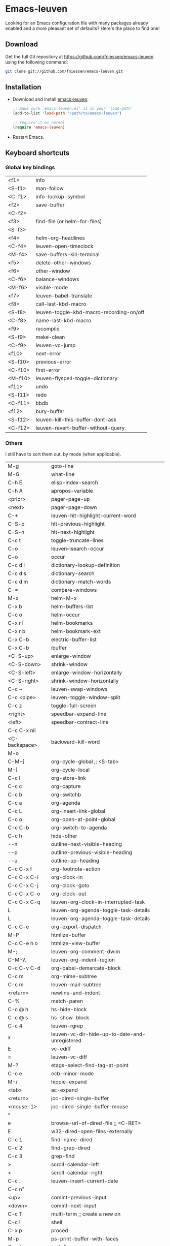 #+AUTHOR:    Fabrice Niessen
#+EMAIL:     fni@missioncriticalit.com
#+DATE:      2012-06-22
#+Time-stamp: <2013-07-25 Thu 22:47>
#+DESCRIPTION: Emacs configuration file
#+KEYWORDS:  emacs, configuration, init file
#+LANGUAGE:  en_US

* Emacs-leuven

Looking for an Emacs configuration file with many packages already enabled and
a more pleasant set of defaults?  Here's the place to find one!

** Download

Get the full Git repository at https://github.com/fniessen/emacs-leuven
using the following command:

#+BEGIN_SRC sh
git clone git://github.com/fniessen/emacs-leuven.git
#+END_SRC

** Installation

- Download and install [[https://github.com/fniessen/emacs-leuven][emacs-leuven]]:

  #+BEGIN_SRC emacs-lisp
  ;; make sure `emacs-leuven.el' is in your `load-path'
  (add-to-list 'load-path "/path/to/emacs-leuven")

  ;; require it as normal
  (require 'emacs-leuven)
  #+END_SRC

- Restart Emacs.

** Keyboard shortcuts

*** Global key bindings

| <f1>    | info                                     |
| <S-f1>  | man-follow                               |
| <C-f1>  | info-lookup-symbol                       |
| <f2>    | save-buffer                              |
| <C-f2>  |                                          |
| <f3>    | find-file (or helm-for-files)            |
| <S-f3>  |                                          |
| <f4>    | helm-org-headlines                       |
| <C-f4>  | leuven-open-timeclock                    |
| <M-f4>  | save-buffers-kill-terminal               |
| <f5>    | delete-other-windows                     |
| <f6>    | other-window                             |
| <C-f6>  | balance-windows                          |
| <M-f6>  | visible-mode                             |
| <f7>    | leuven-babel-translate                   |
| <f8>    | call-last-kbd-macro                      |
| <S-f8>  | leuven-toggle-kbd-macro-recording-on/off |
| <C-f8>  | name-last-kbd-macro                      |
| <f9>    | recompile                                |
| <S-f9>  | make-clean                               |
| <C-f9>  | leuven-vc-jump                           |
| <f10>   | next-error                               |
| <S-f10> | previous-error                           |
| <C-f10> | first-error                              |
| <M-f10> | leuven-flyspell-toggle-dictionary        |
| <f11>   | undo                                     |
| <S-f11> | redo                                     |
| <C-f11> | bbdb                                     |
| <f12>   | bury-buffer                              |
| <S-f12> | leuven-kill-this-buffer-dont-ask         |
| <C-f12> | leuven-revert-buffer-without-query       |

*** Others

I still have to sort them out, by mode (when applicable).

| M-g           | goto-line                                      |
| M-G           | what-line                                      |
| C-h E         | elisp-index-search                             |
| C-h A         | apropos-variable                               |
| <prior>       | pager-page-up                                  |
| <next>        | pager-page-down                                |
| C-*           | leuven-hlt-highlight-current-word              |
| C-S-p         | hlt-previous-highlight                         |
| C-S-n         | hlt-next-highlight                             |
| C-c t         | toggle-truncate-lines                          |
| C-o           | leuven--isearch-occur                          |
| C-o           | occur                                          |
| C-c d l       | dictionary-lookup-definition                   |
| C-c d s       | dictionary-search                              |
| C-c d m       | dictionary-match-words                         |
| C-=           | compare-windows                                |
| M-x           | helm-M-x                                       |
| C-x b         | helm-buffers-list                              |
| C-c o         | helm-occur                                     |
| C-x r l       | helm-bookmarks                                 |
| C-x r b       | helm-bookmark-ext                              |
| C-x C-b       | electric-buffer-list                           |
| C-x C-b       | ibuffer                                        |
| <C-S-up>      | enlarge-window                                 |
| <C-S-down>    | shrink-window                                  |
| <C-S-left>    | enlarge-window-horizontally                    |
| <C-S-right>   | shrink-window-horizontally                     |
| C-c ~         | leuven-swap-windows                            |
| C-c <pipe>    | leuven-toggle-window-split                     |
| C-c z         | toggle-full-screen                             |
| <right>       | speedbar-expand-line                           |
| <left>        | speedbar-contract-line                         |
| C-c C-x nil   |                                                |
| <C-backspace> | backward-kill-word                             |
| M-o           |                                                |
| C-M-]         | org-cycle-global ;; <S-tab>                    |
| M-]           | org-cycle-local                                |
| C-c l         | org-store-link                                 |
| C-c c         | org-capture                                    |
| C-c b         | org-switchb                                    |
| C-c a         | org-agenda                                     |
| C-c L         | org-insert-link-global                         |
| C-c o         | org-open-at-point-global                       |
| C-c C-b       | org-switch-to-agenda                           |
| C-c h         | hide-other                                     |
| \C-\M-n       | outline-next-visible-heading                   |
| \C-\M-p       | outline-previous-visible-heading               |
| \C-\M-u       | outline-up-heading                             |
| C-c C-x f     | org-footnote-action                            |
| C-c C-x C-i   | org-clock-in                                   |
| C-c C-x C-j   | org-clock-goto                                 |
| C-c C-x C-o   | org-clock-out                                  |
| C-c C-x C-q   | leuven-org-clock-in-interrupted-task           |
| L             | leuven-org-agenda-toggle-task-details          |
| L             | leuven-org-agenda-toggle-task-details          |
| C-c C-e       | org-export-dispatch                            |
| M-P           | htmlize-buffer                                 |
| C-c C-e h o   | htmlize-view-buffer                            |
| M-;           | leuven-org-comment-dwim                        |
| C-M-\\        | leuven-org-indent-region                       |
| C-c C-v C-d   | org-babel-demarcate-block                      |
| C-c m         | org-mime-subtree                               |
| C-c m         | leuven-mail-subtree                            |
| <return>      | newline-and-indent                             |
| C-%           | match-paren                                    |
| C-c @ h       | hs-hide-block                                  |
| C-c @ s       | hs-show-block                                  |
| C-c 4         | leuven-rgrep                                   |
| x             | leuven-vc-dir-hide-up-to-date-and-unregistered |
| E             | vc-ediff                                       |
| =             | leuven-vc-diff                                 |
| M-?           | etags-select-find-tag-at-point                 |
| C-c e         | ecb-minor-mode                                 |
| M-/           | hippie-expand                                  |
| <tab>         | ac-expand                                      |
| <return>      | joc-dired-single-buffer                        |
| <mouse-1>     | joc-dired-single-buffer-mouse                  |
| ^             |                                                |
| e             | browse-url-of-dired-file ;; <C-RET>            |
| E             | w32-dired-open-files-externally                |
| C-c 1         | find-name-dired                                |
| C-c 2         | find-grep-dired                                |
| C-c 3         | grep-find                                      |
| >             | scroll-calendar-left                           |
| <             | scroll-calendar-right                          |
| C-c .         | leuven-insert-current-date                     |
| C-c n"        |                                                |
| <up>          | comint-previous-input                          |
| <down>        | comint-next-input                              |
| C-c T         | multi-term ;; create a new on                  |
| C-c !         | shell                                          |
| C-x p         | proced                                         |
| M-p           | ps-print-buffer-with-faces                     |
| C-c ^         | sort-lines                                     |
| C-c C-c       | tidy-buffer                                    |
| C-c g s       | google                                         |
| C-c g g       | leuven-google-search                           |
| C-c g w       | leuven-google-search-word-at-point             |
| C-c g r       | leuven-google-search-region                    |
| a             | lookup-word-definition-in-w3m                  |
| U             | leuven-w3m-goto-url                            |
| <up>          | previous-line                                  |
| <down>        | next-line                                      |
| <left>        | backward-char                                  |
| <right>       | forward-char                                   |
| <tab>         | w3m-next-anchor                                |
| F             | w3m-view-next-page                             |
| <C-tab>       | w3m-next-buffer                                |
| <C-S-tab>     | w3m-previous-buffer                            |
| C-t           | w3m-new-tab                                    |
| C-w           | w3m-delete-buffer                              |
| f             | leuven-w3m-go-to-link-number                   |
| M--           | ess-smart-underscore                           |
| <S-return>    | leuven-ess-eval                                |
| <C-up>        | comint-previous-input                          |
| <C-down>      | comint-next-input                              |

** License

Copyright (C) 1999-2013 Fabrice Niessen
